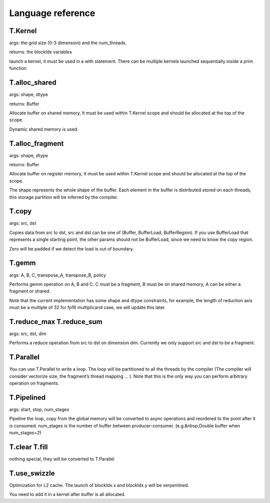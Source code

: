 Language reference
=========================

T.Kernel
--------

args: the grid size (0-3 dimension) and the num_threads.

returns: the blockIdx variables

launch a kernel, it must be used in a with statement. There can be
multiple kernels launched sequentially inside a prim function.

T.alloc_shared
--------------

args: shape, dtype

returns: Buffer

Allocate buffer on shared memory, It must be used within T.Kernel scope
and should be allocated at the top of the scope.

Dynamic shared memory is used.

T.alloc_fragment
----------------

args: shape, dtype

returns: Buffer

Allocate buffer on register memory, It must be used within T.Kernel
scope and should be allocated at the top of the scope.

The shape represents the whole shape of the buffer. Each element in the
buffer is distributed stored on each threads, this storage partition
will be inferred by the compiler.

T.copy
------

args: src, dst

Copies data from src to dst, src and dst can be one of (Buffer,
BufferLoad, BufferRegion). If you use BufferLoad that represents a
single starting point, the other params should not be BufferLoad, since
we need to know the copy region.

Zero will be padded if we detect the load is out of boundary.

T.gemm
------

args: A, B, C, transpose_A, transpose_B, policy

Performs gemm operation on A, B and C. C must be a fragment, B must be
on shared memory, A can be either a fragment or shared.

Note that the current implementation has some shape and dtype
constraints, for example, the length of reduction axis must be a
multiple of 32 for fp16 multiplicand case, we will update this later.

T.reduce_max T.reduce_sum
-------------------------

args: src, dst, dim

Performs a reduce operation from src to dst on dimension dim. Currently
we only support src and dst to be a fragment.

T.Parallel
----------

You can use T.Parallel to write a loop. The loop will be partitioned to
all the threads by the compiler (The compiler will consider vectorize
size, the fragment’s thread mapping … ). Note that this is the only way
you can perform arbitrary operation on fragments.

T.Pipelined
-----------

args: start, stop, num_stages

Pipeline the loop, copy from the global memory will be converted to
async operations and reordered to the point after it is consumed.
num_stages is the number of buffer between producer-consumer.
(e.g.&nbsp;Double buffer when num_stages=2)

T.clear T.fill
--------------

nothing special, they will be converted to T.Parallel

T.use_swizzle
-------------

Optimization for L2 cache. The launch of blockIdx.x and blockIdx.y will
be serpentined.

You need to add it in a kernel after buffer is all allocated.
